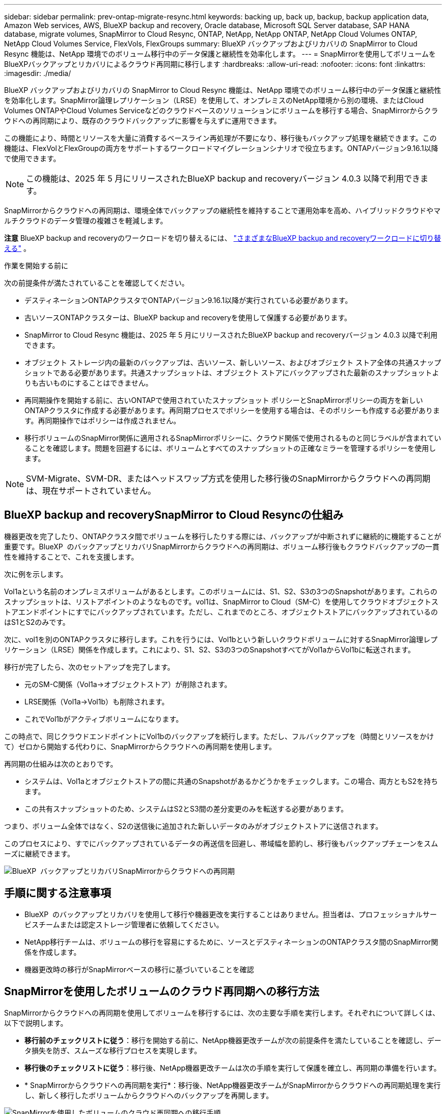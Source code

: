 ---
sidebar: sidebar 
permalink: prev-ontap-migrate-resync.html 
keywords: backing up, back up, backup, backup application data, Amazon Web services, AWS, BlueXP backup and recovery, Oracle database, Microsoft SQL Server database, SAP HANA database, migrate volumes, SnapMirror to Cloud Resync, ONTAP, NetApp, NetApp ONTAP, NetApp Cloud Volumes ONTAP, NetApp Cloud Volumes Service, FlexVols, FlexGroups 
summary: BlueXP バックアップおよびリカバリの SnapMirror to Cloud Resync 機能は、NetApp 環境でのボリューム移行中のデータ保護と継続性を効率化します。 
---
= SnapMirrorを使用してボリュームをBlueXPバックアップとリカバリによるクラウド再同期に移行します
:hardbreaks:
:allow-uri-read: 
:nofooter: 
:icons: font
:linkattrs: 
:imagesdir: ./media/


[role="lead"]
BlueXP バックアップおよびリカバリの SnapMirror to Cloud Resync 機能は、NetApp 環境でのボリューム移行中のデータ保護と継続性を効率化します。SnapMirror論理レプリケーション（LRSE）を使用して、オンプレミスのNetApp環境から別の環境、またはCloud Volumes ONTAPやCloud Volumes Serviceなどのクラウドベースのソリューションにボリュームを移行する場合、SnapMirrorからクラウドへの再同期により、既存のクラウドバックアップに影響を与えずに運用できます。

この機能により、時間とリソースを大量に消費するベースライン再処理が不要になり、移行後もバックアップ処理を継続できます。この機能は、FlexVolとFlexGroupの両方をサポートするワークロードマイグレーションシナリオで役立ちます。ONTAPバージョン9.16.1以降で使用できます。


NOTE: この機能は、2025 年 5 月にリリースされたBlueXP backup and recoveryバージョン 4.0.3 以降で利用できます。

SnapMirrorからクラウドへの再同期は、環境全体でバックアップの継続性を維持することで運用効率を高め、ハイブリッドクラウドやマルチクラウドのデータ管理の複雑さを軽減します。

[]
====
*注意* BlueXP backup and recoveryのワークロードを切り替えるには、 link:br-start-switch-ui.html["さまざまなBlueXP backup and recoveryワークロードに切り替える"] 。

====
.作業を開始する前に
次の前提条件が満たされていることを確認してください。

* デスティネーションONTAPクラスタでONTAPバージョン9.16.1以降が実行されている必要があります。
* 古いソースONTAPクラスターは、BlueXP backup and recoveryを使用して保護する必要があります。
* SnapMirror to Cloud Resync 機能は、2025 年 5 月にリリースされたBlueXP backup and recoveryバージョン 4.0.3 以降で利用できます。
* オブジェクト ストレージ内の最新のバックアップは、古いソース、新しいソース、およびオブジェクト ストア全体の共通スナップショットである必要があります。共通スナップショットは、オブジェクト ストアにバックアップされた最新のスナップショットよりも古いものにすることはできません。
* 再同期操作を開始する前に、古いONTAPで使用されていたスナップショット ポリシーとSnapMirrorポリシーの両方を新しいONTAPクラスタに作成する必要があります。再同期プロセスでポリシーを使用する場合は、そのポリシーも作成する必要があります。再同期操作ではポリシーは作成されません。
* 移行ボリュームのSnapMirror関係に適用されるSnapMirrorポリシーに、クラウド関係で使用されるものと同じラベルが含まれていることを確認します。問題を回避するには、ボリュームとすべてのスナップショットの正確なミラーを管理するポリシーを使用します。



NOTE: SVM-Migrate、SVM-DR、またはヘッドスワップ方式を使用した移行後のSnapMirrorからクラウドへの再同期は、現在サポートされていません。



== BlueXP backup and recoverySnapMirror to Cloud Resyncの仕組み

機器更改を完了したり、ONTAPクラスタ間でボリュームを移行したりする際には、バックアップが中断されずに継続的に機能することが重要です。BlueXP  のバックアップとリカバリSnapMirrorからクラウドへの再同期は、ボリューム移行後もクラウドバックアップの一貫性を維持することで、これを支援します。

次に例を示します。

Vol1aという名前のオンプレミスボリュームがあるとします。このボリュームには、S1、S2、S3の3つのSnapshotがあります。これらのスナップショットは、リストアポイントのようなものです。vol1は、SnapMirror to Cloud（SM-C）を使用してクラウドオブジェクトストアエンドポイントにすでにバックアップされています。ただし、これまでのところ、オブジェクトストアにバックアップされているのはS1とS2のみです。

次に、vol1を別のONTAPクラスタに移行します。これを行うには、Vol1bという新しいクラウドボリュームに対するSnapMirror論理レプリケーション（LRSE）関係を作成します。これにより、S1、S2、S3の3つのSnapshotすべてがVol1aからVol1bに転送されます。

移行が完了したら、次のセットアップを完了します。

* 元のSM-C関係（Vol1a→オブジェクトストア）が削除されます。
* LRSE関係（Vol1a→Vol1b）も削除されます。
* これでVol1bがアクティブボリュームになります。


この時点で、同じクラウドエンドポイントにVol1bのバックアップを続行します。ただし、フルバックアップを（時間とリソースをかけて）ゼロから開始する代わりに、SnapMirrorからクラウドへの再同期を使用します。

再同期の仕組みは次のとおりです。

* システムは、Vol1aとオブジェクトストアの間に共通のSnapshotがあるかどうかをチェックします。この場合、両方ともS2を持ちます。
* この共有スナップショットのため、システムはS2とS3間の差分変更のみを転送する必要があります。


つまり、ボリューム全体ではなく、S2の送信後に追加された新しいデータのみがオブジェクトストアに送信されます。

このプロセスにより、すでにバックアップされているデータの再送信を回避し、帯域幅を節約し、移行後もバックアップチェーンをスムーズに継続できます。

image:diagram-snapmirror-cloud-resync-migration.png["BlueXP  バックアップとリカバリSnapMirrorからクラウドへの再同期"]



== 手順に関する注意事項

* BlueXP  のバックアップとリカバリを使用して移行や機器更改を実行することはありません。担当者は、プロフェッショナルサービスチームまたは認定ストレージ管理者に依頼してください。
* NetApp移行チームは、ボリュームの移行を容易にするために、ソースとデスティネーションのONTAPクラスタ間のSnapMirror関係を作成します。
* 機器更改時の移行がSnapMirrorベースの移行に基づいていることを確認




== SnapMirrorを使用したボリュームのクラウド再同期への移行方法

SnapMirrorからクラウドへの再同期を使用してボリュームを移行するには、次の主要な手順を実行します。それぞれについて詳しくは、以下で説明します。

* *移行前のチェックリストに従う*：移行を開始する前に、NetApp機器更改チームが次の前提条件を満たしていることを確認し、データ損失を防ぎ、スムーズな移行プロセスを実現します。
* *移行後のチェックリストに従う*：移行後、NetApp機器更改チームは次の手順を実行して保護を確立し、再同期の準備を行います。
* * SnapMirrorからクラウドへの再同期を実行*：移行後、NetApp機器更改チームがSnapMirrorからクラウドへの再同期処理を実行し、新しく移行したボリュームからクラウドへのバックアップを再開します。


image:diagram-snapmirror-cloud-resync-migration-steps.png["SnapMirrorを使用したボリュームのクラウド再同期への移行手順"]



=== 移行前のチェックリストに従う

NetApp機器更改チームは、移行を開始する前に、データ損失を回避し、スムーズな移行プロセスを実現するために、次の前提条件を満たしていることを確認します。

. マイグレートするすべてのボリュームがBlueXP  のバックアップとリカバリを使用して保護されていることを確認します。
. ボリュームインスタンスUUIDを記録します。移行を開始する前に、すべてのボリュームのインスタンスUUIDを書き留めます。これらの識別子は、あとでマッピングおよび再同期処理を実行する際に非常に重要です。
. SnapMirror関係を削除する前に、各ボリュームの最後のSnapshotを作成して最新の状態を維持します。
. SnapMirrorポリシーを文書化する。各ボリュームの関係に現在適用されているSnapMirrorポリシーを記録します。この設定は、あとでSnapMirrorからクラウドへの再同期プロセスで必要になります。
. オブジェクトストアとのSnapMirror Cloud関係を削除します。
. 新しいONTAPクラスタとの標準のSnapMirror関係を作成して、新しいターゲットONTAPクラスタにボリュームを移行します。




=== 移行後のチェックリストに従う

移行後、NetApp機器更改チームは次の手順を実行して保護を確立し、再同期の準備を行います。

. デスティネーションONTAPクラスタに移行されたすべてのボリュームの新しいボリュームインスタンスUUIDを記録します。
. 古いONTAPクラスタで使用可能であった必要なすべてのSnapMirrorポリシーが、新しいONTAPクラスタで正しく設定されていることを確認します。
. BlueXP  キャンバスで、新しいONTAPクラスタを作業環境として追加します。
+

NOTE: ボリューム ID ではなく、ボリューム インスタンス UUID を使用する必要があります。ボリューム インスタンス UUID は移行全体で一貫性が保たれる一意の識別子ですが、ボリューム ID は移行後に変更される可能性があります。





=== SnapMirrorからクラウドへの再同期

移行後、NetApp機器更改チームがSnapMirrorからクラウドへの再同期処理を実行し、新たにマイグレートしたボリュームからクラウドのバックアップを再開します。

. BlueXP  キャンバスで、新しいONTAPクラスタを作業環境として追加します。
. BlueXP  の[Backup and Recovery Volumes]ページで、古いソースの作業環境の詳細が表示されていることを確認します。
. BlueXP  の[ボリュームのバックアップとリカバリ]ページで、*[バックアップ設定]*を選択します。
+
** バックアップ設定ページで、[すべて表示] を選択します。
** 新しいソースの右側にある [アクション...] メニューから、*バックアップの再同期* を選択します。


. [Resync Working Environment]ページで、次の手順を実行します。
+
.. *新しいソース作業環境*：ボリュームが移動された新しいONTAPクラスタを入力します。
.. *既存のターゲットオブジェクトストア*：古いソース作業環境のバックアップを格納するターゲットオブジェクトストアを選択します。


. [CSVテンプレートのダウンロード]*を選択して、[再同期の詳細] Excelシートをダウンロードします。このシートを使用して、マイグレートするボリュームの詳細を入力します。CSVファイルで、次の詳細を入力します。
+
** ソースクラスタの古いボリュームインスタンスUUID
** デスティネーションクラスタの新しいボリュームインスタンスUUID
** 新しい関係に適用するSnapMirrorポリシーを指定します。


. [Upload Volume Mapping Details]*で[Upload]*を選択し、完成したCSVシートをBlueXP  バックアップ/リカバリUIにアップロードします。
+

NOTE: ボリューム ID ではなく、ボリューム インスタンス UUID を使用する必要があります。ボリューム インスタンス UUID は移行全体で一貫性が保たれる一意の識別子ですが、ボリューム ID は移行後に変更される可能性があります。

. 再同期処理に必要なプロバイダとネットワークの設定情報を入力します。
. [送信]*を選択して検証プロセスを開始します。
+
BlueXP backup and recoveryでは、再同期対象として選択された各ボリュームが最新のスナップショットであり、少なくとも 1 つの共通スナップショットがあることが検証されます。これにより、ボリュームがSnapMirrorから Cloud Resync 操作の準備が整っていることが保証されます。

. 新しいソースボリュームの名前や各ボリュームの再同期ステータスなど、検証結果を確認します。
. ボリュームの適格性を確認します。システムはボリュームが再同期の対象となるかどうかを確認します。ボリュームが不適格な場合は、最新のスナップショットではないか、共通のスナップショットが見つからなかったことを意味します。
+

IMPORTANT: ボリュームがSnapMirrorからクラウドへの再同期処理の対象となるようにするには、移行前のフェーズでSnapMirror関係を削除する前に、各ボリュームの最終Snapshotを作成します。これにより、データの最新の状態が保持されます。

. 再同期操作を開始するには、「再同期」を選択します。システムは最新の共通スナップショットを使用して増分変更のみを転送し、バックアップの継続性を保証します。
. ジョブ モニター ページで再同期プロセスを監視します。


